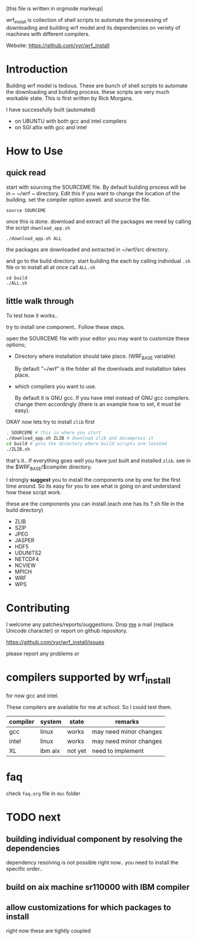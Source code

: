 [this file is written in orgmode markeup]

wrf_install is collection of shell scripts to automate the processing
of downloading and building wrf model and its dependencies on veriety of
machines with different compilers.

Website: https://github.com/yyr/wrf_install

* Introduction
Building wrf model is tedious. These are bunch of shell scripts to
automate the downloading and building process. these scripts are very
much workable state. This is first written by Rick Morgans.

I have successfully built (automated)
- on UBUNTU with both gcc and intel compilers
- on SGI altix with  gcc and intel

* How to Use
** quick read
start with sourcing the SOURCEME file. By default building process
will be in ~ ~/wrf ~ directory. Edit this if you want to change
the location of the building. set the compiler option aswell.
and source the file.

: source SOURCEME

once this is done.  download and extract all the packages we need by
calling the script ~download_app.sh~

: ./download_app.sh ALL

the packages are downloaded and extracted in ~/wrf/src directory.

and go to the build directory. start building the each by calling
individual ~.sh~ file or to install all at once call ~ALL.sh~

: cd build
: ./ALL.sh

** little walk through
To test how it works..

try to install one component.. Follow these steps.

open the SOURCEME file with your editor
you may want to customize these options;
- Directory where installation should take place. (WRF_BASE variable)

  By default "~/wrf" is the folder all the downloads and installation
  takes place.

- which compilers you want to use.

  By default it is GNU gcc.  If you have intel instead of GNU gcc
  compilers. change them accordingly (there is an example how to set,
  it must be easy).

OKAY now lets try to install ~zlib~ first

#+BEGIN_SRC sh
. SOURCEME # this is where you start
./download_app.sh ZLIB # download zlib and decompress it
cd build # goto the directory where build scripts are located
./ZLIB.sh
#+END_SRC

that's it..
If everything goes well you have just built and installed ~zlib~. see
in the $WRF_BASE/$compiler directory.

I strongly *suggest* you to install the components one by one for the first
time around. So its easy for you to see what is going on and
understand how these script work.

these are the components you can install.(each one has its ?.sh file
in the build directory)

- ZLIB
- SZIP
- JPEG
- JASPER
- HDF5
- UDUNITS2
- NETCDF4
- NCVIEW
- MPICH
- WRF
- WPS

* Contributing
I welcome any patches/reports/suggestions. Drop [[mailto:yagensh◎live.com][me]] a mail (replace
Unicode character) or report on github repository.

https://github.com/yyr/wrf_install/issues

please report any problems or

* compilers supported by wrf_install
for now gcc and intel.

These compilers are available for me at school. So I could test them.

| compiler | system  | state   | remarks                |
|----------+---------+---------+------------------------|
| gcc      | linux   | works   | may need minor changes |
| intel    | linux   | works   | may need minor changes |
| XL       | ibm aix | not yet | need to implement      |

* faq
check ~faq.org~ file in ~doc~ folder

* TODO next
** building individual component by resolving the dependencies
dependency resolving is not possible right now.. you need to install
the specific order..

** build on aix machine sr110000 with IBM compiler
** allow customizations for which packages to install
right now these are tightly coupled
